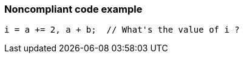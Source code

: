=== Noncompliant code example

[source,text]
----
i = a += 2, a + b;  // What's the value of i ?
----
